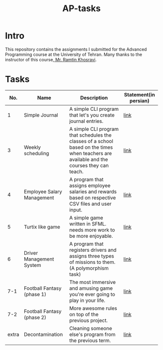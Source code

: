 #+title: AP-tasks

* Intro
This repository contains the assignments I submitted for the Advanced Programming course at the University of Tehran. Many thanks to the instructor of this course,[[https://github.com/ramtung][ Mr. Ramtin Khosravi]].
* Tasks

|   No. | Name                       | Description                                                                                                                                | Statement(in persian) |
|-------+----------------------------+--------------------------------------------------------------------------------------------------------------------------------------------+-----------------------|
|     1 | Simple Journal             | A simple CLI program that let's you create journal entries.                                                                                | [[https://github.com/erfan-mirshams/ap/blob/master/statements/taklif-1.pdf][link]]                  |
|     3 | Weekly scheduling          | A simple CLI program that schedules the classes of a school based on the times when teachers are available and the courses they can teach. | [[https://github.com/erfan-mirshams/ap/blob/master/statements/taklif-3.pdf][link]]                  |
|     4 | Employee Salary Management | A program that assigns employee salaries and rewards based on respective CSV files and user input.                                         | [[https://github.com/erfan-mirshams/ap/blob/master/statements/taklif-4.pdf][link]]                  |
|     5 | Turtix like game           | A simple game written in SFML. needs more work to be more enjoyable.                                                                       | [[https://github.com/erfan-mirshams/ap/blob/master/statements/taklif-5.pdf][link]]                  |
|     6 | Driver Management System   | A program that registers drivers and assigns three types of missions to them. (A polymorphism task)                                        | [[https://github.com/erfan-mirshams/ap/blob/master/statements/taklif-6.pdf][link]]                  |
|   7-1 | Football Fantasy (phase 1) | The most immersive and amusing game you're ever going to play in your life.                                                                | [[https://github.com/erfan-mirshams/ap/blob/master/statements/taklif-7-1.pdf][link]]                  |
|   7-2 | Football Fantasy (phase 2) | More awesome rules on top of the previous project.                                                                                         | [[https://github.com/erfan-mirshams/ap/blob/master/statements/taklif-7-2.pdf][link]]                      |
| extra | Decontamination            | Cleaning someone else's program from the previous term.                                                                                    | [[https://github.com/erfan-mirshams/ap/blob/master/statements/tamrin-1-emtiazi.pdf][link]]                  |
